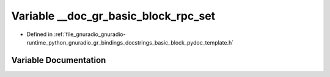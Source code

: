 .. _exhale_variable_basic__block__pydoc__template_8h_1a7fd67d22b50b52e9ad11cdc9247957ed:

Variable __doc_gr_basic_block_rpc_set
=====================================

- Defined in :ref:`file_gnuradio_gnuradio-runtime_python_gnuradio_gr_bindings_docstrings_basic_block_pydoc_template.h`


Variable Documentation
----------------------


.. doxygenvariable:: __doc_gr_basic_block_rpc_set
   :project: gnuradio